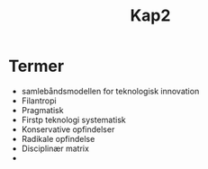 #+TITLE: Kap2

* Termer
+ samlebåndsmodellen for teknologisk innovation
+ Filantropi
+ Pragmatisk
+ Firstp teknologi systematisk
+ Konservative opfindelser
+ Radikale opfindelse
+ Disciplinær matrix
+
